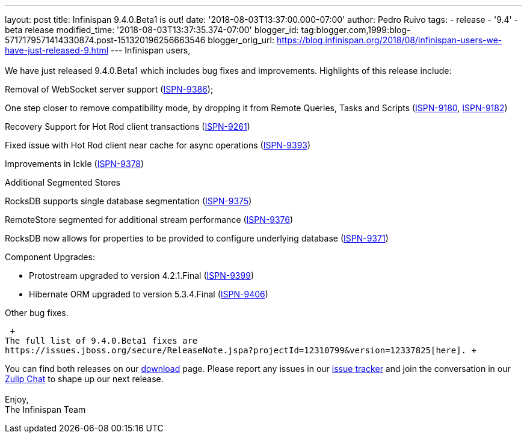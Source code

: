 ---
layout: post
title: Infinispan 9.4.0.Beta1 is out!
date: '2018-08-03T13:37:00.000-07:00'
author: Pedro Ruivo
tags:
- release
- '9.4'
- beta release
modified_time: '2018-08-03T13:37:35.374-07:00'
blogger_id: tag:blogger.com,1999:blog-5717179571414330874.post-151320196256663546
blogger_orig_url: https://blog.infinispan.org/2018/08/infinispan-users-we-have-just-released-9.html
---
Infinispan users, +
 +
We have just released 9.4.0.Beta1 which includes bug fixes and
improvements. Highlights of this release include: +

Removal of WebSocket server support
(https://issues.jboss.org/browse/ISPN-9386[ISPN-9386]);

One step closer to remove compatibility mode, by dropping it from Remote
Queries, Tasks and Scripts
(https://issues.jboss.org/browse/ISPN-9180[ISPN-9180],
https://issues.jboss.org/browse/ISPN-9182[ISPN-9182])

Recovery Support for Hot Rod client transactions
(https://issues.jboss.org/browse/ISPN-9261[ISPN-9261])

Fixed issue with Hot Rod client near cache for async operations
(https://issues.jboss.org/browse/ISPN-9393[ISPN-9393])

Improvements in Ickle
(https://issues.jboss.org/browse/ISPN-9378[ISPN-9378])

Additional Segmented Stores

RocksDB supports single database segmentation
(https://issues.jboss.org/browse/ISPN-9375[ISPN-9375])

RemoteStore segmented for additional stream performance
(https://issues.jboss.org/browse/ISPN-9376[ISPN-9376])

RocksDB now allows for properties to be provided to configure underlying
database (https://issues.jboss.org/browse/ISPN-9371[ISPN-9371])

Component Upgrades:

* Protostream upgraded to version 4.2.1.Final
(https://issues.jboss.org/browse/ISPN-9399[ISPN-9399])
* Hibernate ORM upgraded to version 5.3.4.Final
(https://issues.jboss.org/browse/ISPN-9406[ISPN-9406])

Other bug fixes.

 +
The full list of 9.4.0.Beta1 fixes are
https://issues.jboss.org/secure/ReleaseNote.jspa?projectId=12310799&version=12337825[here]. +

You can find both releases on our
https://infinispan.org/download/[download] page. Please report any
issues in our https://issues.jboss.org/projects/ISPN[issue tracker] and
join the conversation in our https://infinispan.zulipchat.com/[Zulip
Chat] to shape up our next release. +
 +
Enjoy, +
The Infinispan Team +
